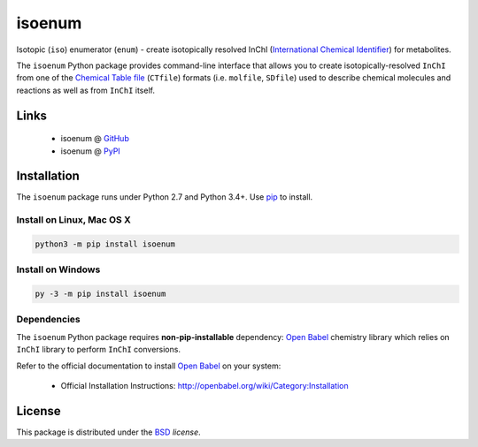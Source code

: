 isoenum
=======


.. image:: https://img.shields.io/pypi/l/isoenum.svg
   :target: https://choosealicense.com/licenses/bsd-3-clause-clear/
   :alt: License information

.. image:: https://img.shields.io/pypi/v/isoenum.svg
   :target: https://pypi.org/project/isoenum
   :alt: Current library version

.. image:: https://img.shields.io/pypi/pyversions/isoenum.svg
   :target: https://pypi.org/project/isoenum
   :alt: Supported Python versions

.. image:: https://travis-ci.org/MoseleyBioinformaticsLab/isoenum.svg?branch=master
   :target: https://travis-ci.org/MoseleyBioinformaticsLab/isoenum
   :alt: Travis CI status

.. image:: https://codecov.io/gh/MoseleyBioinformaticsLab/isoenum/branch/master/graphs/badge.svg?branch=master
   :target: https://codecov.io/gh/MoseleyBioinformaticsLab/isoenum
   :alt: Code coverage information


Isotopic (``iso``) enumerator (``enum``) - create isotopically resolved
InChI (`International Chemical Identifier`_) for metabolites.

The ``isoenum`` Python package provides command-line interface that
allows you to create isotopically-resolved ``InChI`` from one of
the `Chemical Table file`_  (``CTfile``) formats (i.e. ``molfile``, ``SDfile``)
used to describe chemical molecules and reactions as well as from ``InChI``
itself.


Links
~~~~~

   * isoenum @ GitHub_
   * isoenum @ PyPI_


Installation
~~~~~~~~~~~~

The ``isoenum`` package runs under Python 2.7 and Python 3.4+. Use pip_ to install.


Install on Linux, Mac OS X
--------------------------

.. code:: bash

   python3 -m pip install isoenum


Install on Windows
------------------

.. code:: bash

   py -3 -m pip install isoenum


Dependencies
------------

The ``isoenum`` Python package requires **non-pip-installable** dependency:
`Open Babel`_ chemistry library which relies on ``InChI`` library
to perform ``InChI`` conversions.

Refer to the official documentation to install `Open Babel`_ on your system:

   * Official Installation Instructions: http://openbabel.org/wiki/Category:Installation


License
~~~~~~~

This package is distributed under the BSD_ `license`.


.. _GitHub: https://github.com/MoseleyBioinformaticsLab/isoenum
.. _PyPI: https://pypi.org/project/isoenum
.. _pip: https://pip.pypa.io


.. _Open Babel: http://openbabel.org
.. _Chemical Table file: https://en.wikipedia.org/wiki/Chemical_table_file
.. _International Chemical Identifier: https://www.inchi-trust.org/


.. _BSD: https://choosealicense.com/licenses/bsd-3-clause-clear
